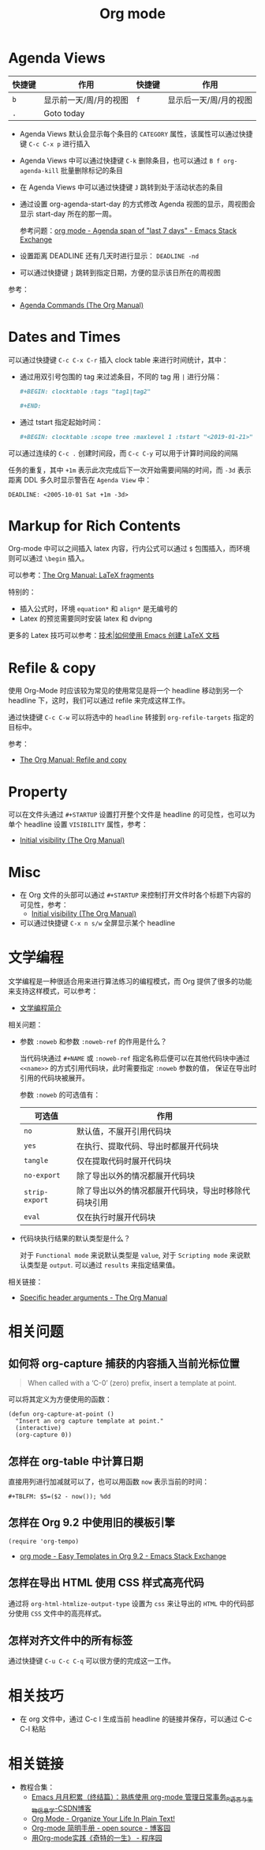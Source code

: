 #+TITLE:      Org mode

* 目录                                                    :TOC_4_gh:noexport:
- [[#agenda-views][Agenda Views]]
- [[#dates-and-times][Dates and Times]]
- [[#markup-for-rich-contents][Markup for Rich Contents]]
- [[#refile--copy][Refile & copy]]
- [[#property][Property]]
- [[#misc][Misc]]
- [[#文学编程][文学编程]]
- [[#相关问题][相关问题]]
  - [[#如何将-org-capture-捕获的内容插入当前光标位置][如何将 org-capture 捕获的内容插入当前光标位置]]
  - [[#怎样在-org-table-中计算日期][怎样在 org-table 中计算日期]]
  - [[#怎样在-org-92-中使用旧的模板引擎][怎样在 Org 9.2 中使用旧的模板引擎]]
  - [[#怎样在导出-html-使用-css-样式高亮代码][怎样在导出 HTML 使用 CSS 样式高亮代码]]
  - [[#怎样对齐文件中的所有标签][怎样对齐文件中的所有标签]]
- [[#相关技巧][相关技巧]]
- [[#相关链接][相关链接]]

* Agenda Views
  |--------+------------------------+--------+------------------------|
  | 快捷键 | 作用                   | 快捷键 | 作用                   |
  |--------+------------------------+--------+------------------------|
  | =b=      | 显示前一天/周/月的视图 | =f=      | 显示后一天/周/月的视图 |
  | =.=      | Goto today             |        |                        |
  |--------+------------------------+--------+------------------------|

  + Agenda Views 默认会显示每个条目的 ~CATEGORY~ 属性，该属性可以通过快捷键 ~C-c C-x p~ 进行插入

  + Agenda Views 中可以通过快捷键 ~C-k~ 删除条目，也可以通过 ~B f org-agenda-kill~ 批量删除标记的条目

  + 在 Agenda Views 中可以通过快捷键 ~J~ 跳转到处于活动状态的条目

  + 通过设置 org-agenda-start-day 的方式修改 Agenda 视图的显示，周视图会显示 start-day 所在的那一周。

    参考问题：[[https://emacs.stackexchange.com/questions/13075/agenda-span-of-last-7-days][org mode - Agenda span of "last 7 days" - Emacs Stack Exchange]]

  + 设置距离 DEADLINE 还有几天时进行显示： ~DEADLINE -nd~

  + 可以通过快捷键 ~j~ 跳转到指定日期，方便的显示该日所在的周视图

  参考：
  + [[https://orgmode.org/manual/Agenda-Commands.html][Agenda Commands (The Org Manual)]]

* Dates and Times
  可以通过快捷键 ~C-c C-x C-r~ 插入 clock table 来进行时间统计，其中：
  + 通过用双引号包围的 tag 来过滤条目，不同的 tag 用 ~|~ 进行分隔：
     #+BEGIN_SRC org
       ,#+BEGIN: clocktable :tags "tag1|tag2"

       ,#+END:
     #+END_SRC

  + 通过 tstart 指定起始时间：
    #+BEGIN_SRC org
      ,#+BEGIN: clocktable :scope tree :maxlevel 1 :tstart "<2019-01-21>"
    #+END_SRC

  可以通过连续的 ~C-c .~ 创建时间段，而 ~C-c C-y~ 可以用于计算时间段的间隔

  任务的重复，其中 =+1m= 表示此次完成后下一次开始需要间隔的时间，而 =-3d= 表示距离 DDL 多久时显示警告在 =Agenda View= 中：
  #+begin_example
    DEADLINE: <2005-10-01 Sat +1m -3d>
  #+end_example

* Markup for Rich Contents
  Org-mode 中可以之间插入 latex 内容，行内公式可以通过 ~$~ 包围插入，而环境则可以通过 ~\begin~ 插入。

  可以参考：[[https://orgmode.org/manual/LaTeX-fragments.html#LaTeX-fragments][The Org Manual: LaTeX fragments]]

  特别的：
  + 插入公式时，环境 ~equation*~ 和 ~align*~ 是无编号的
  + Latex 的预览需要同时安装 latex 和 dvipng
    
  更多的 Latex 技巧可以参考：[[https://linux.cn/article-10269-1.html][技术|如何使用 Emacs 创建 LaTeX 文档]]

* Refile & copy
  使用 Org-Mode 时应该较为常见的使用常见是将一个 headline 移动到另一个 headline 下，这时，我们可以通过 refile 来完成这样工作。

  通过快捷键 ~C-c C-w~ 可以将选中的 ~headline~ 转接到 ~org-refile-targets~ 指定的目标中。

  参考：
  + [[https://orgmode.org/manual/Refile-and-copy.html#DOCF94][The Org Manual: Refile and copy]]

* Property
  可以在文件头通过 =#+STARTUP= 设置打开整个文件是 headline 的可见性，也可以为单个 headline 设置 =VISIBILITY= 属性，参考：
  + [[https://orgmode.org/manual/Initial-visibility.html][Initial visibility (The Org Manual)]]

* Misc
  + 在 Org 文件的头部可以通过 ~#+STARTUP~ 来控制打开文件时各个标题下内容的可见性，参考：
    + [[https://orgmode.org/manual/Initial-visibility.html][Initial visibility (The Org Manual)]]
  + 可以通过快捷键 =C-x n s/w= 全屏显示某个 headline

* 文学编程
  文学编程是一种很适合用来进行算法练习的编程模式，而 Org 提供了很多的功能来支持这样模式，可以参考：
  + [[https://github.com/lujun9972/emacs-document/blob/master/org-mode/%E6%96%87%E5%AD%A6%E7%BC%96%E7%A8%8B%E7%AE%80%E4%BB%8B.org][文学编程简介]]

  相关问题：
  + 参数 ~:noweb~ 和参数 ~:noweb-ref~ 的作用是什么？
    
    当代码块通过 ~#+NAME~ 或 ~:noweb-ref~ 指定名称后便可以在其他代码块中通过 ~<<name>>~ 的方式引用代码块，此时需要指定 ~:noweb~ 参数的值，
    保证在导出时引用的代码块被展开。

    参数 ~:noweb~ 的可选值有：
    |--------------+------------------------------------------------------|
    | 可选值       | 作用                                                 |
    |--------------+------------------------------------------------------|
    | ~no~           | 默认值，不展开引用代码块                             |
    | ~yes~          | 在执行、提取代码、导出时都展开代码块                 |
    | ~tangle~       | 仅在提取代码时展开代码块                             |
    | ~no-export~    | 除了导出以外的情况都展开代码块                       |
    | ~strip-export~ | 除了导出以外的情况都展开代码块，导出时移除代码块引用 |
    | ~eval~         | 仅在执行时展开代码块                                 |
    |--------------+------------------------------------------------------|

  + 代码块执行结果的默认类型是什么？

    对于 ~Functional mode~ 来说默认类型是 ~value~, 对于 ~Scripting mode~ 来说默认类型是 ~output~. 可以通过 ~results~ 来指定结果值。

  相关链接：
  + [[https://www.gnu.org/software/emacs/manual/html_node/org/Specific-header-arguments.html#Specific-header-arguments][Specific header arguments - The Org Manual]]
  
* 相关问题
** 如何将 org-capture 捕获的内容插入当前光标位置
   #+BEGIN_QUOTE
   When called with a ‘C-0’ (zero) prefix, insert a template at point.
   #+END_QUOTE

   可以将其定义为方便使用的函数：
   #+BEGIN_SRC elisp
     (defun org-capture-at-point ()
       "Insert an org capture template at point."
       (interactive)
       (org-capture 0))
   #+END_SRC

** 怎样在 org-table 中计算日期
   直接用列进行加减就可以了，也可以用函数 ~now~ 表示当前的时间：
   #+BEGIN_EXAMPLE
    ,#+TBLFM: $5=($2 - now()); %dd
   #+END_EXAMPLE

** 怎样在 Org 9.2 中使用旧的模板引擎
   #+BEGIN_SRC elisp
     (require 'org-tempo)
   #+END_SRC

   + [[https://emacs.stackexchange.com/questions/46988/easy-templates-in-org-9-2][org mode - Easy Templates in Org 9.2 - Emacs Stack Exchange]]

** 怎样在导出 HTML 使用 CSS 样式高亮代码
   通过将 ~org-html-htmlize-output-type~ 设置为 ~css~ 来让导出的 ~HTML~ 中的代码部分使用 ~CSS~ 文件中的高亮样式。

** 怎样对齐文件中的所有标签
   通过快捷键 ~C-u C-c C-q~ 可以很方便的完成这一工作。

* 相关技巧
  + 在 org 文件中，通过 C-c l 生成当前 headline 的链接并保存，可以通过 C-c C-l 粘贴

* 相关链接
  + 教程合集：
    + [[https://blog.csdn.net/u014801157/article/details/24372485][Emacs 月月积累（终结篇）：熟练使用 org-mode 管理日常事务_R语言与生物信息学-CSDN博客]]
    + [[http://doc.norang.ca/org-mode.html][Org Mode - Organize Your Life In Plain Text!]]
    + [[https://www.cnblogs.com/open_source/archive/2011/07/17/2108747.html][Org-mode 简明手册 - open source - 博客园]]
    + [[http://www.voidcn.com/article/p-evkruzgd-hr.html][用Org-mode实践《奇特的一生》 - 程序园]]

